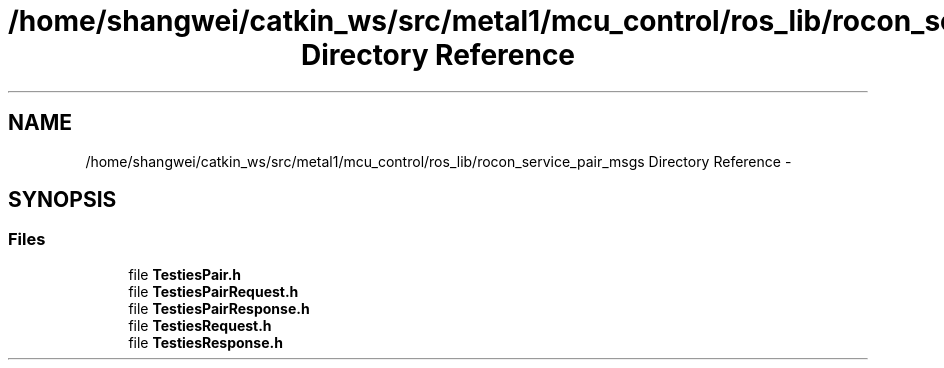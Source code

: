 .TH "/home/shangwei/catkin_ws/src/metal1/mcu_control/ros_lib/rocon_service_pair_msgs Directory Reference" 3 "Sat Jul 9 2016" "angelbot" \" -*- nroff -*-
.ad l
.nh
.SH NAME
/home/shangwei/catkin_ws/src/metal1/mcu_control/ros_lib/rocon_service_pair_msgs Directory Reference \- 
.SH SYNOPSIS
.br
.PP
.SS "Files"

.in +1c
.ti -1c
.RI "file \fBTestiesPair\&.h\fP"
.br
.ti -1c
.RI "file \fBTestiesPairRequest\&.h\fP"
.br
.ti -1c
.RI "file \fBTestiesPairResponse\&.h\fP"
.br
.ti -1c
.RI "file \fBTestiesRequest\&.h\fP"
.br
.ti -1c
.RI "file \fBTestiesResponse\&.h\fP"
.br
.in -1c

